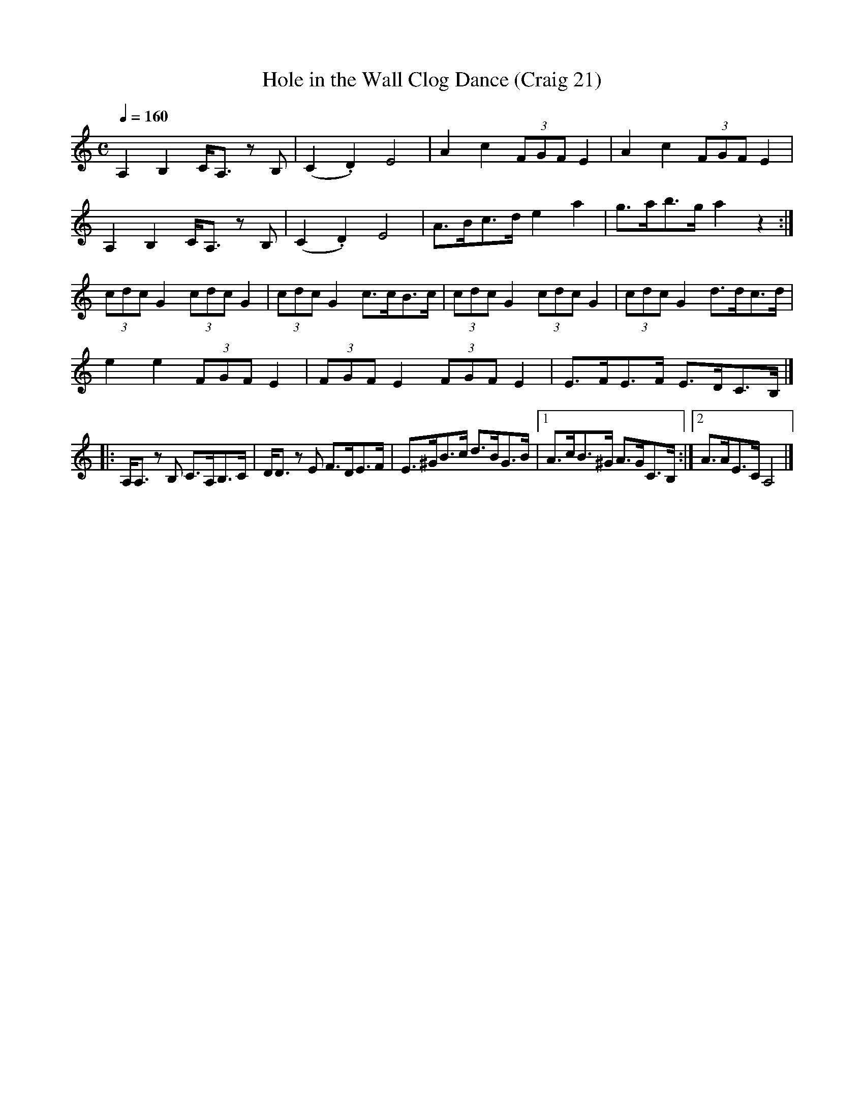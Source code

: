 X:21
T:Hole in the Wall Clog Dance (Craig 21)
M:C
L:1/8
B:Empire Violin Collection of Hornpipes
H:Published by Thomas Craig
H:Music Publisher, &c.
H:George Street, Aberdeen, N.B.
Z:Peter Dunk December 2011
R:hornpipe
Q:1/4=160
K:C
A,2B,2 C<A, z B, | (C2.D2) E4 | A2c2 (3FGF E2 | A2c2 (3FGF E2 |!
A,2B,2 C<A, z B, | (C2.D2) E4 | A>Bc>d e2a2 | g>ab>g a2 z2 :|!
(3cdc G2 (3cdc G2 | (3cdc G2 c>cB>c | (3cdc G2 (3cdc G2 | (3cdc G2 d>dc>d |!
e2e2 (3FGF E2 | (3FGF E2 (3FGF E2 | E>FE>F E>DC>B, |]!
|:A,<A, z B, C>A,B,>C | D<D z E F>DE>F | E>^GB>c d>BG>B |1A>cB>^G A>GC>B, :|2A>AE>C A,4 |]
